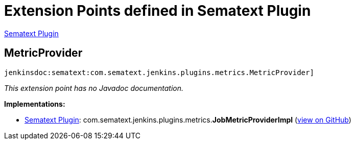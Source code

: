 = Extension Points defined in Sematext Plugin

https://plugins.jenkins.io/sematext[Sematext Plugin]

== MetricProvider

`jenkinsdoc:sematext:com.sematext.jenkins.plugins.metrics.MetricProvider]`

_This extension point has no Javadoc documentation._

**Implementations:**

* https://plugins.jenkins.io/sematext[Sematext Plugin]: com.+++<wbr/>+++sematext.+++<wbr/>+++jenkins.+++<wbr/>+++plugins.+++<wbr/>+++metrics.+++<wbr/>+++**JobMetricProviderImpl** (link:https://github.com/jenkinsci/sematext-plugin/search?q=JobMetricProviderImpl&type=Code[view on GitHub])


